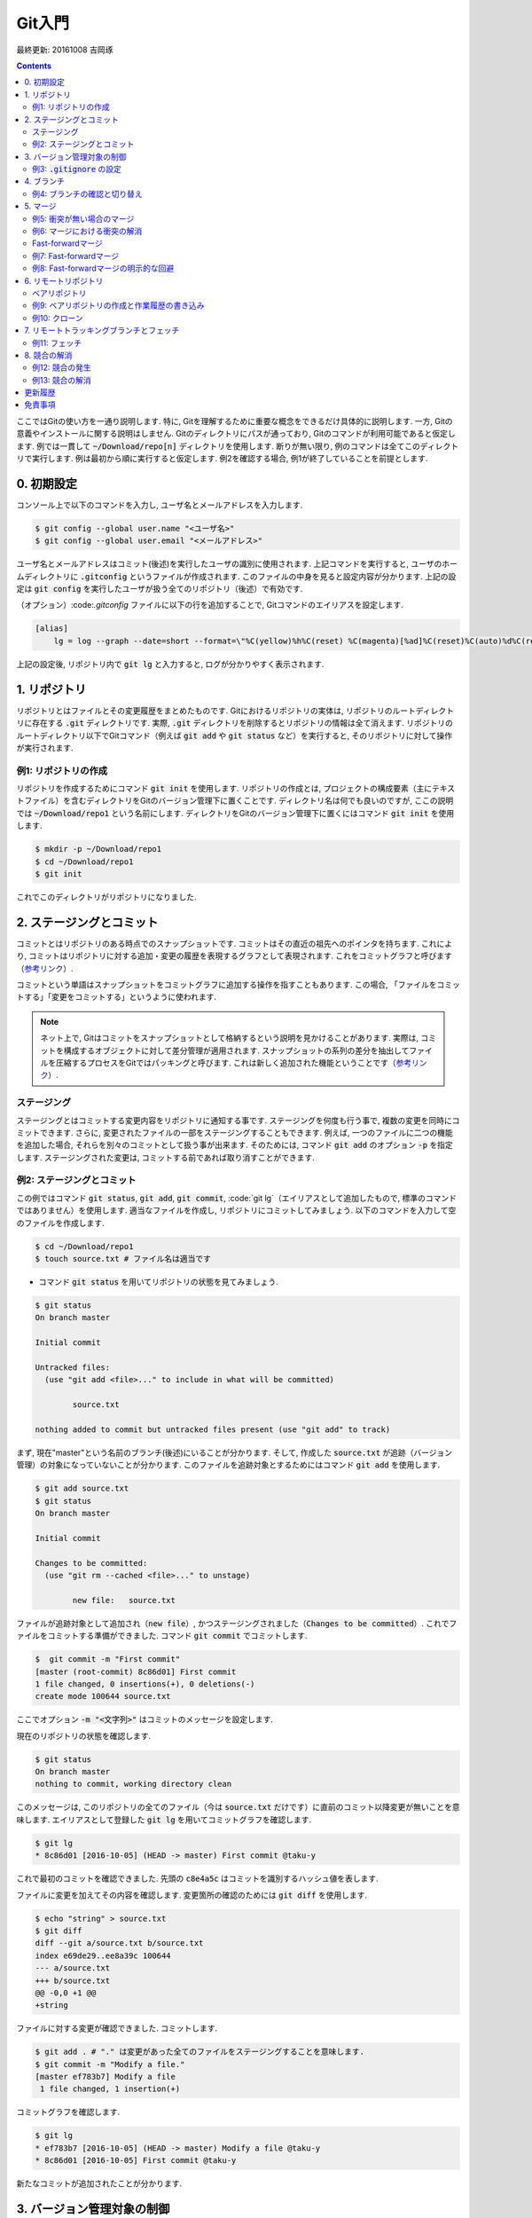 Git入門
===============================================================================
最終更新: 20161008 吉岡琢

.. contents::
    :depth: 3

ここではGitの使い方を一通り説明します. 特に, Gitを理解するために重要な概念をできるだけ具体的に説明します. 一方, Gitの意義やインストールに関する説明はしません. Gitのディレクトリにパスが通っており, Gitのコマンドが利用可能であると仮定します. 例では一貫して :code:`~/Download/repo[n]` ディレクトリを使用します. 断りが無い限り, 例のコマンドは全てこのディレクトリで実行します. 例は最初から順に実行すると仮定します. 例2を確認する場合, 例1が終了していることを前提とします. 

0. 初期設定
-------------------------------------------------------------------------------
コンソール上で以下のコマンドを入力し, ユーザ名とメールアドレスを入力します. 

.. code:: console

    $ git config --global user.name "<ユーザ名>"
    $ git config --global user.email "<メールアドレス>"

ユーザ名とメールアドレスはコミット(後述)を実行したユーザの識別に使用されます. 上記コマンドを実行すると, ユーザのホームディレクトリに :code:`.gitconfig` というファイルが作成されます. このファイルの中身を見ると設定内容が分かります. 上記の設定は :code:`git config` を実行したユーザが扱う全てのリポジトリ（後述）で有効です. 

（オプション）:code:`.gitconfig` ファイルに以下の行を追加することで, Gitコマンドのエイリアスを設定します. 

.. code:: console

    [alias]
        lg = log --graph --date=short --format=\"%C(yellow)%h%C(reset) %C(magenta)[%ad]%C(reset)%C(auto)%d%C(reset) %s %C(cyan)@%an%C(reset)\"

上記の設定後, リポジトリ内で :code:`git lg` と入力すると, ログが分かりやすく表示されます. 

1. リポジトリ
-------------------------------------------------------------------------------
リポジトリとはファイルとその変更履歴をまとめたものです. Gitにおけるリポジトリの実体は, リポジトリのルートディレクトリに存在する :code:`.git` ディレクトリです. 実際, :code:`.git` ディレクトリを削除するとリポジトリの情報は全て消えます. リポジトリのルートディレクトリ以下でGitコマンド（例えば :code:`git add` や :code:`git status` など）を実行すると, そのリポジトリに対して操作が実行されます. 

例1: リポジトリの作成
~~~~~~~~~~~~~~~~~~~~~~~~~~~~~~~~~~~~~~~~~~~~~~~~~~~~~~~~~~~~~~~~~~~~~~~~~~~~~~~
リポジトリを作成するためにコマンド :code:`git init` を使用します. リポジトリの作成とは, プロジェクトの構成要素（主にテキストファイル）を含むディレクトリをGitのバージョン管理下に置くことです. ディレクトリ名は何でも良いのですが, ここの説明では :code:`~/Download/repo1` という名前にします. ディレクトリをGitのバージョン管理下に置くにはコマンド :code:`git init` を使用します. 

.. code:: console

    $ mkdir -p ~/Download/repo1
    $ cd ~/Download/repo1
    $ git init

これでこのディレクトリがリポジトリになりました. 

2. ステージングとコミット
-------------------------------------------------------------------------------
コミットとはリポジトリのある時点でのスナップショットです. コミットはその直近の祖先へのポインタを持ちます. これにより, コミットはリポジトリに対する追加・変更の履歴を表現するグラフとして表現されます. これをコミットグラフと呼びます（`参考リンク <https://git-scm.com/book/ja/v2/Git-%E3%81%AE%E3%83%96%E3%83%A9%E3%83%B3%E3%83%81%E6%A9%9F%E8%83%BD-%E3%83%96%E3%83%A9%E3%83%B3%E3%83%81%E3%81%A8%E3%81%AF>`_）. 

コミットという単語はスナップショットをコミットグラフに追加する操作を指すこともあります. この場合, 「ファイルをコミットする」「変更をコミットする」というように使われます. 

.. note:: ネット上で, Gitはコミットをスナップショットとして格納するという説明を見かけることがあります. 実際は, コミットを構成するオブジェクトに対して差分管理が適用されます. スナップショットの系列の差分を抽出してファイルを圧縮するプロセスをGitではパッキングと呼びます. これは新しく追加された機能ということです（`参考リンク <https://git-scm.com/book/ja/v1/Git%E3%81%AE%E5%86%85%E5%81%B4-%E3%83%91%E3%83%83%E3%82%AF%E3%83%95%E3%82%A1%E3%82%A4%E3%83%AB>`_）. 

ステージング
~~~~~~~~~~~~~~~~~~~~~~~~~~~~~~~~~~~~~~~~~~~~~~~~~~~~~~~~~~~~~~~~~~~~~~~~~~~~~~~
ステージングとはコミットする変更内容をリポジトリに通知する事です. ステージングを何度も行う事で, 複数の変更を同時にコミットできます. さらに, 変更されたファイルの一部をステージングすることもできます. 例えば, 一つのファイルに二つの機能を追加した場合, それらを別々のコミットとして扱う事が出来ます. そのためには, コマンド :code:`git add` のオプション :code:`-p` を指定します. ステージングされた変更は, コミットする前であれば取り消すことができます. 

例2: ステージングとコミット
~~~~~~~~~~~~~~~~~~~~~~~~~~~~~~~~~~~~~~~~~~~~~~~~~~~~~~~~~~~~~~~~~~~~~~~~~~~~~~~
この例ではコマンド :code:`git status`, :code:`git add`, :code:`git commit`, :code:`git lg`（エイリアスとして追加したもので, 標準のコマンドではありません）を使用します. 適当なファイルを作成し, リポジトリにコミットしてみましょう. 以下のコマンドを入力して空のファイルを作成します. 

.. code:: console

    $ cd ~/Download/repo1
    $ touch source.txt # ファイル名は適当です

- コマンド :code:`git status` を用いてリポジトリの状態を見てみましょう. 

.. code:: console

    $ git status
    On branch master

    Initial commit

    Untracked files:
      (use "git add <file>..." to include in what will be committed)

            source.txt

    nothing added to commit but untracked files present (use "git add" to track)

まず, 現在"master"という名前のブランチ(後述)にいることが分かります. そして, 作成した :code:`source.txt` が追跡（バージョン管理）の対象になっていないことが分かります. このファイルを追跡対象とするためにはコマンド :code:`git add` を使用します. 

.. code:: console

    $ git add source.txt
    $ git status
    On branch master

    Initial commit

    Changes to be committed:
      (use "git rm --cached <file>..." to unstage)

            new file:   source.txt

ファイルが追跡対象として追加され（:code:`new file`）, かつステージングされました（:code:`Changes to be committed`）. これでファイルをコミットする準備ができました. コマンド :code:`git commit` でコミットします. 

.. code:: console

    $  git commit -m "First commit"
    [master (root-commit) 8c86d01] First commit
    1 file changed, 0 insertions(+), 0 deletions(-)
    create mode 100644 source.txt

ここでオプション :code:`-m "<文字列>"` はコミットのメッセージを設定します. 

現在のリポジトリの状態を確認します. 

.. code:: console

    $ git status
    On branch master
    nothing to commit, working directory clean

このメッセージは, このリポジトリの全てのファイル（今は :code:`source.txt` だけです）に直前のコミット以降変更が無いことを意味します. エイリアスとして登録した :code:`git lg` を用いてコミットグラフを確認します. 

.. code:: console

    $ git lg
    * 8c86d01 [2016-10-05] (HEAD -> master) First commit @taku-y

これで最初のコミットを確認できました. 先頭の :code:`c8e4a5c` はコミットを識別するハッシュ値を表します. 

ファイルに変更を加えてその内容を確認します. 変更箇所の確認のためには :code:`git diff` を使用します. 

.. code:: console

    $ echo "string" > source.txt
    $ git diff
    diff --git a/source.txt b/source.txt
    index e69de29..ee8a39c 100644
    --- a/source.txt
    +++ b/source.txt
    @@ -0,0 +1 @@
    +string

ファイルに対する変更が確認できました. コミットします. 

.. code:: console

    $ git add . # "." は変更があった全てのファイルをステージングすることを意味します. 
    $ git commit -m "Modify a file."
    [master ef783b7] Modify a file
     1 file changed, 1 insertion(+)

コミットグラフを確認します. 

.. code:: console

    $ git lg
    * ef783b7 [2016-10-05] (HEAD -> master) Modify a file @taku-y
    * 8c86d01 [2016-10-05] First commit @taku-y

新たなコミットが追加されたことが分かります. 

3. バージョン管理対象の制御
-------------------------------------------------------------------------------
:code:`.gitignore` ファイルはGitバージョン管理の対象としないファイル（例えばコンパイラが出力する中間ファイル）を指定するものです. VC++やPythonなど各種プロジェクトに適した :code:`.gitignore` ファイルのテンプレートがネット上にあります. 必要に応じて検索しましょう. 

例3: :code:`.gitignore` の設定
~~~~~~~~~~~~~~~~~~~~~~~~~~~~~~~~~~~~~~~~~~~~~~~~~~~~~~~~~~~~~~~~~~~~~~~~~~~~~~~
中間ファイルとして :code:`tmp` というファイルが生成されたとします. 

.. code:: console

    $ touch tmp

コマンド :code:`git status` でリポジトリの状態を確認します. 

.. code:: console

    $ git status
    On branch master
    Untracked files:
      (use "git add <file>..." to include in what will be committed)

            tmp

    nothing added to commit but untracked files present (use "git add" to track)

中間ファイルは追跡対象としたくないので, :code:`.gitignore` ファイルを作成し, 中間ファイル名を追加します. 

.. code:: console

    $ echo tmp > .gitignore

リポジトリの状態を確認します. 

.. code:: console

    $ git status
    On branch master
    Untracked files:
      (use "git add <file>..." to include in what will be committed)

            .gitignore

    nothing added to commit but untracked files present (use "git add" to track)

先ほどの状態と比べると, :code:`tmp` ファイルが無視されていることが分かります. ただし, 新たに作成した :code:`.gitignore` ファイルが検出されます. :code:`.gitignore` ファイル内ではワイルドカードを使用できます. ネット上の例を参照してください. 

:code:`.gitignore` ファイルをコミットします. 

.. code:: console

    $ git add .
    $ git commit -m "Add .gitignore."
    [master 350b614] Add .gitignore
     1 file changed, 1 insertion(+)
     create mode 100644 .gitignore

4. ブランチ
-------------------------------------------------------------------------------
ブランチとはリポジトリに含まれる異なるバージョンのスナップショットです. ブランチの実体はコミットへのポインタです. リポジトリは必ず「現在のブランチ」を状態として持ちます. これまでの例では「現在のブランチ」は :code:`master` という名前でした. これはリポジトリを作成する時のデフォルトのブランチ名です. リポジトリを切り替えると, ブランチが移動し, ディレクトリの内容はブランチが指すコミットに含まれるものに置き換えられます. もちろん, 元のブランチに戻ればディレクトリの内容もまた元に戻ります. Gitではブランチの切り替えをチェックアウトと呼びます. 

例4: ブランチの確認と切り替え
~~~~~~~~~~~~~~~~~~~~~~~~~~~~~~~~~~~~~~~~~~~~~~~~~~~~~~~~~~~~~~~~~~~~~~~~~~~~~~~
例3まで完了し, 現在のリポジトリの状態が次のようになっているとします. 

.. code:: console

    $ cd ~/Download/repo1
    $ git status
    On branch master
    nothing to commit, working directory clean
    $ git lg
    * 350b614 [2016-10-05] (HEAD -> master) Add .gitignore @taku-y
    * ef783b7 [2016-10-05] Modify a file @taku-y
    * 8c86d01 [2016-10-05] First commit @taku-y

コマンド :code:`git branch` を使用してリポジトリが持つブランチを表示します. 

.. code:: console

    $ git branch
    * master

:code:`master` ブランチしか存在しないことが確認できます. 先頭のアスタリスクは現在のブランチが :code:`master` であることを表します. 

次に :code:`develop` という名前のブランチを新規に作成し, 同時にそのブランチをチェックアウトします. コマンド :code:`git checkout` を使用します. 

.. code:: console

    $ git checkout -b develop
    Switched to a new branch 'develop'

オプション :code:`-b` は存在しないブランチを新たに作成してからチェックアウトすることを指示します. 

もう一度ブランチを確認します. 

.. code:: console

    $ git branch
    * develop
      master

新たに :code:`develop` ブランチが作成されると同時に, ブランチが移動したことが分かります. 

コミットグラフを確認します. 

.. code:: console

    $ git lg
    * 350b614 [2016-10-05] (HEAD -> develop, master) Add .gitignore @taku-y
    * ef783b7 [2016-10-05] Modify a file @taku-y
    * 8c86d01 [2016-10-05] First commit @taku-y

最新のコミットを見ると, :code:`develop` ブランチ作成前には :code:`HEAD -> master` となっていた部分が :code:`HEAD -> develop, master` となっているのが分かります. この :code:`HEAD` は現在のブランチを表すコミットへのポインタです. 

この状態で適当な修正をリポジトリに加え, コミットします. 

.. code:: console

    $ echo string2 >> source.txt
    $ git add .
    $ git commit -m "Modify a file"
    [develop 88afd83] Modify a file
     1 file changed, 1 insertion(+)

- コミットグラフを確認します. 

.. code:: console

    $ git lg
    * 32fc7a4 [2016-10-06] (HEAD -> develop) Modify a file @taku-y
    * 350b614 [2016-10-05] (master) Add .gitignore @taku-y
    * ef783b7 [2016-10-05] Modify a file @taku-y
    * 8c86d01 [2016-10-05] First commit @taku-y

先ほどの修正に対応するコミットが追加され, :code:`develop` ブランチがそのコミットを指していることが分かります. 一方, :code:`master` ブランチが指すコミットは元のままです. :code:`master` ブランチに移動し, :code:`source.txt` ファイルの中身を確認します. 

.. code:: console

    $ git checkout master
    Switched to branch 'master'
    $ cat source.txt
    string

:code:`develop` ブランチでの修正が反映されていないことが確認できました. 

最後に, ブランチの分岐の例を示すため, :code:`master` ブランチに修正を加えます. 

.. code:: console

    $ touch source2.txt
    $ git add .
    $ git commit -m "Add a new file."
    [master 6f1d258] Add a new file
     1 file changed, 0 insertions(+), 0 deletions(-)
     create mode 100644 source2.txt
    $ git lg
    * 6f1d258 [2016-10-06] (HEAD -> master) Add a new file @taku-y
    * 350b614 [2016-10-05] Add .gitignore @taku-y
    * ef783b7 [2016-10-05] Modify a file @taku-y
    * 8c86d01 [2016-10-05] First commit @taku-y

コミットグラフには :code:`master` ブランチしか表示されていませんが, これで正常です. :code:`develop` ブランチは3番目のコミット以降分岐しているためです. 二つのブランチがマージ(後述)されると, :code:`develop` ブランチの履歴が :code:`master` ブランチから参照可能となります. :code:`master` ブランチに追加した :code:`source2.txt` は当然 :code:`develop` ブランチには含まれません. 

5. マージ
-------------------------------------------------------------------------------
マージはあるブランチの修正を別のブランチに取り込むことです. 具体的には, 二つのブランチの先頭のコミットがマージされた新たなコミットが作成されます. マージで問題となるのは変更が衝突する場合ですが, まずは衝突がない場合の例を見てみます. 

例5: 衝突が無い場合のマージ
~~~~~~~~~~~~~~~~~~~~~~~~~~~~~~~~~~~~~~~~~~~~~~~~~~~~~~~~~~~~~~~~~~~~~~~~~~~~~~~
- :code:`develop` ブランチの内容を :code:`master` ブランチに取り込みます. そのために, まず :code:`master` ブランチに移動します. 

.. code:: console

    $ cd ~/Download/repo1
    $ git checkout master
    Switched to branch 'master'

.. note:: :code:`develop` ブランチに他のブランチの変更を取り込む場合は :code:`develop` ブランチに移動します. 

コマンド :code:`git merge` を用いて :code:`develop` ブランチとマージします. 

.. code:: console

    $ git merge develop

するとコミットメッセージの入力を促されます. 

.. code:: console

    Merge branch 'develop'

    # Please enter a commit message to explain why this merge is necessary,
    # especially if it merges an updated upstream into a topic branch.
    #
    # Lines starting with '#' will be ignored, and an empty message aborts
    # the commit.

エディタのコマンドでメッセージをこのまま保存します. 次のようなメッセージが表示され, マージが完了します. 

.. code:: console

    Merge made by the 'recursive' strategy.
     source.txt | 1 +
     1 file changed, 1 insertion(+)

コミットグラフを確認します. 

.. code:: console

    $ git lg
    *   ff5e941 [2016-10-06] (HEAD -> master) Merge branch 'develop' @taku-y
    |\
    | * 32fc7a4 [2016-10-06] (develop) Modify a file @taku-y
    * | 6f1d258 [2016-10-06] Add a new file @taku-y
    |/
    * 350b614 [2016-10-05] Add .gitignore @taku-y
    * ef783b7 [2016-10-05] Modify a file @taku-y
    * 8c86d01 [2016-10-05] First commit @taku-y

二つのブランチが分岐し, 最後のコミットで両者がマージされていることが分かります. 今回のマージでは, 分岐した後で変更の衝突がなかったため問題は起こりませんでした. 

例6: マージにおける衝突の解消
~~~~~~~~~~~~~~~~~~~~~~~~~~~~~~~~~~~~~~~~~~~~~~~~~~~~~~~~~~~~~~~~~~~~~~~~~~~~~~~
ここではマージの際に衝突が起こる場合を見てみます. :code:`master` ブランチに移動し, 新たに :code:`develop2` ブランチを作成します. そして, :code:`source.txt` に変更を追加します. 

.. code:: console

    $ cd ~/Download/repo1
    $ git checkout master
    Already on 'master'
    $ git checkout -b develop2
    Switched to a new branch 'develop2'
    $ echo string3 >> source.txt
    $ git add .
    $ git commit -m "Add string3."
    [develop2 88287ed] Add string3.
     1 file changed, 1 insertion(+)
    $ git lg
    * 20ee04d [2016-10-06] (HEAD -> develop2) Add string3 @taku-y
    *   ff5e941 [2016-10-06] (master) Merge branch 'develop' @taku-y
    |\
    | * 32fc7a4 [2016-10-06] (develop) Modify a file @taku-y
    * | 6f1d258 [2016-10-06] Add a new file @taku-y
    |/
    * 350b614 [2016-10-05] Add .gitignore @taku-y
    * ef783b7 [2016-10-05] Modify a file @taku-y
    * 8c86d01 [2016-10-05] First commit @taku-y

次に :code:`master` ブランチに戻り同じファイルに別の変更を追加します. 

.. code:: console

    $ git checkout master
    Switched to branch 'master'
    $ cat source.txt
    string
    string2
    $ echo string4 >> source.txt
    $ git add .
    $ git commit -m "Add string4."
    [master 515ba7a] Add string4.
     1 file changed, 1 insertion(+)
    * a210d0e [2016-10-06] (HEAD -> master) Add string4 @taku-y
    *   ff5e941 [2016-10-06] Merge branch 'develop' @taku-y
    |\
    | * 32fc7a4 [2016-10-06] (develop) Modify a file @taku-y
    * | 6f1d258 [2016-10-06] Add a new file @taku-y
    |/
    * 350b614 [2016-10-05] Add .gitignore @taku-y
    * ef783b7 [2016-10-05] Modify a file @taku-y
    * 8c86d01 [2016-10-05] First commit @taku-y

この状態で :code:`develop2` ブランチを :code:`master` ブランチにマージします. 

.. code:: console

    $ git merge develop2
    Auto-merging source.txt
    CONFLICT (content): Merge conflict in source.txt
    Automatic merge failed; fix conflicts and then commit the result.

すると, このように衝突を解消してからコミットを行うよう指示されます. 衝突が起こっている :code:`source.txt` の中身を確認します.

.. code:: console

    $ cat source.txt
    string
    string2
    <<<<<<< HEAD
    string4
    =======
    string3
    >>>>>>> develop2

:code:`master` ブランチと :code:`develop2` ブランチへの変更内容が衝突している様子が分かります. :code:`master` ブランチは現在のブランチなので :code:`HEAD` と示されています. 今回は二つの変更内容を次のように統合することとします. 

.. code:: console

    $ # ファイルを編集します. 編集した結果を確認します. 
    $ cat source.txt
    string
    string2
    string34

:code:`master` ブランチの状態を確認します. 

.. code:: console

    $ git status
    On branch master
    You have unmerged paths.
      (fix conflicts and run "git commit")

    Unmerged paths:
      (use "git add <file>..." to mark resolution)

        both modified:   source.txt

    no changes added to commit (use "git add" and/or "git commit -a")

先ほどの修正内容をコミットします. 

.. code:: console

    $ git add .
    $ git commit -m "Resolve conflict"
    [master 5e9b133] Resolve conflict
    $ git lg -3 # 直近の3コミットのみ表示します. 
    *   5a871fb [2016-10-06] (HEAD -> master) Resolve conflict @taku-y
    |\
    | * 20ee04d [2016-10-06] (develop2) Add string3 @taku-y
    * | a210d0e [2016-10-06] Add string4 @taku-y
    |/

これで衝突を解消してマージすることができました. 

Fast-forwardマージ
~~~~~~~~~~~~~~~~~~~~~~~~~~~~~~~~~~~~~~~~~~~~~~~~~~~~~~~~~~~~~~~~~~~~~~~~~~~~~~~
あるブランチAから分岐したブランチBにコミットを追加し, かつブランチAに何もコミットを追加しない場合を考えます. このときにブランチAにブランチBをマージするためには, ブランチAにブランチBのコミットを追加すれば十分です. したがって, ブランチAが指すコミットへのポインタをブランチBが指すコミットに移動すればよいことになります. このようなマージをfast-forwardマージと呼びます（`参考リンク <https://git-scm.com/book/ja/v1/Git-のブランチ機能-ブランチとマージの基本>`_, 図13, 14. :code:`master` ブランチに :code:`hotfix` ブランチをマージするときにfast-forwardマージが適用されます）. 

例7: Fast-forwardマージ
~~~~~~~~~~~~~~~~~~~~~~~~~~~~~~~~~~~~~~~~~~~~~~~~~~~~~~~~~~~~~~~~~~~~~~~~~~~~~~~
Fast-forwardマージを試してみます. そのために, :code:`master` ブランチから分岐する :code:`develop3` ブランチを作成し, ファイルに修正を追加します. 

.. code:: console

    $ cd ~/Download/repo1
    $ git checkout master
    Already on 'master'
    $ git checkout -b develop3
    Switched to a new branch 'develop3'
    $ echo string5 >> source.txt
    $ git add .
    $ git commit -m "Add string5"
    [develop3 1c45527] Add string5
     1 file changed, 1 insertion(+)

コミットグラフを確認します. 

.. code:: console

    $ git lg -4
    * 1c45527 [2016-10-06] (HEAD -> develop3) Add string5 @taku-y
    *   5a871fb [2016-10-06] (master) Resolve conflict @taku-y
    |\
    | * 20ee04d [2016-10-06] (develop2) Add string3 @taku-y
    * | a210d0e [2016-10-06] Add string4 @taku-y
    |/

この状態で :code:`master` ブランチに :code:`develop3` ブランチをマージします. 

.. code:: console

    $ git checkout master
    Switched to branch 'master'
    $ git merge develop3
    Updating 5a871fb..1c45527
    Fast-forward
     source.txt | 1 +
     1 file changed, 1 insertion(+)

Fast-forwardマージが適用されたことが分かります. コミットグラフを確認します. 

.. code:: console

    $ git lg -4
    * 1c45527 [2016-10-06] (HEAD -> master, develop3) Add string5 @taku-y
    *   5a871fb [2016-10-06] Resolve conflict @taku-y
    |\
    | * 20ee04d [2016-10-06] (develop2) Add string3 @taku-y
    * | a210d0e [2016-10-06] Add string4 @taku-y
    |/

:code:`master` ブランチのポインタが1つ先に進んだだけであることが分かります. 

例8: Fast-forwardマージの明示的な回避
~~~~~~~~~~~~~~~~~~~~~~~~~~~~~~~~~~~~~~~~~~~~~~~~~~~~~~~~~~~~~~~~~~~~~~~~~~~~~~~
例7のような状況でブランチが分岐したことを履歴に残したい場合があるとします. その場合, :code:`git merge` のオプション :code:`--no-ff` を指定します. 先ほどと同様に, :code:`master` ブランチから新たなブランチを分岐し, 適当な修正を追加します. 

.. code:: console

    $ cd ~/Download/repo1
    $ git checkout master
    Already on 'master'
    $ git checkout -b develop4
    Switched to a new branch 'develop4'
    $ echo string6 >> source.txt
    $ git add .
    $ git commit -m "Add string6"
    [develop4 3a56f79] Add string6
     1 file changed, 1 insertion(+)

:code:`--no-ff` オプションを指定してマージします. 

.. code:: console

    $ git checkout master
    Switched to branch 'master'
    $ git merge --no-ff develop4
    Merge made by the 'recursive' strategy.
     source.txt | 1 +
     1 file changed, 1 insertion(+)

コミットグラフを確認します. 

.. code:: console

    $ git lg -4
    *   9b566b7 [2016-10-06] (HEAD -> master) Merge branch 'develop4' @taku-y
    |\
    | * 3a56f79 [2016-10-06] (develop4) Add string6 @taku-y
    |/
    * 1c45527 [2016-10-06] (develop3) Add string5 @taku-y
    *   5a871fb [2016-10-06] Resolve conflict @taku-y
    |\

分岐したブランチのマージが履歴に残っていることが分かります. 

6. リモートリポジトリ
-------------------------------------------------------------------------------
リモートリポジトリとは手元のリポジトリと別の場所に存在するリポジトリのことです. それが同一マシン上（の別ディレクトリ）
に存在したとしてもリモートリポジトリとみなします. 区別のため, 今後は手元のリポジトリをローカルリポジトリと呼ぶこととします. 

通常の運用では, リモートリポジトリはローカルリポジトリと共通のコミットを持ちます. 典型的には,  リモートリポジトリの内容をコピーしてローカルリポジトリを作成し, 独自に修正を適用するような場合です. 

ローカルリポジトリをリモートリポジトリと同期させるためには, ローカルリポジトリにリモートリポジトリを登録する必要があります. 一度登録すれば, 登録を解除するまでリモートリポジトリの情報が現在のリポジトリに記憶されます. リモートリポジトリの情報はローカルリポジトリのリモートトラッキングブランチとして参照できます. リモートトラッキングブランチについては後述します. 先へ進む前に, ここでベアリポジトリについて触れます. 

ベアリポジトリ
~~~~~~~~~~~~~~~~~~~~~~~~~~~~~~~~~~~~~~~~~~~~~~~~~~~~~~~~~~~~~~~~~~~~~~~~~~~~~~~
これまでの例で使用したリポジトリは作業用ファイルとコミットグラフ（:code:`.git` ディレクトリの中身）の情報を持っていました. 例えば, ブランチをチェックアウトすると対応するコミットに含まれる履歴が作業用のファイルに反映されました. これに対して, 作業用ファイルを持たず :code:`.git` コミットグラフの情報だけから構成されるリポジトリはベアリポジトリと呼ばれます. これはGitサーバの構成に用いられます. 

例9: ベアリポジトリの作成と作業履歴の書き込み
~~~~~~~~~~~~~~~~~~~~~~~~~~~~~~~~~~~~~~~~~~~~~~~~~~~~~~~~~~~~~~~~~~~~~~~~~~~~~~~
ここでは, ベアリポジトリを作成し, これまでの例での作業履歴を書き込んでみます. このベアリポジトリをリモートリポジトリとみなします. まず, ベアリポジトリを :code:`~Download/outside` に作成します. そのためにはコマンド :code:`git init` にオプション :code:`--bare` を指定して実行します. ローカルリポジトリと区別するため, リポジトリのディレクトリ名を :code:`repo` とします. 

.. code:: console

    $ mkdir -p ~/Download/outside/repo
    $ cd ~/Download/outside/repo
    $ git init --bare
    Initialized empty Git repository in /Users/taku-y/Downloads/tmp/outside/repo/

ローカルリポジトリの作業履歴をこのベアリポジトリに追加するため, ローカルリポジトリのディレクトリに移動します. 

.. code:: console

    $ cd ~/Download/repo1

ローカルリポジトリに登録されているリモートリポジトリを確認するため, コマンド :code:`git remote` を使用します. 

.. code:: console

    $ git remote -v

コマンドを実行しても何も表示されません. ローカルリポジトリにリモートリポジトリが登録されていないためです. 上の手順で作成したベアリポジトリをリモートリポジトリとして登録するため, コマンド :code:`git remote add` を実行します. 

.. code:: console

    $ git remote add origin ../outside/repo

これで :code:`~/Download/outside/repo` に存在するベアリポジトリがリモートリポジトリとして登録されました. :code:`origin` というのは現在のローカルリポジトリにおける登録したリモートリポジトリの名前です. リモートリポジトリの名前は任意に設定できます. ここではベアリポジトリをリモートリポジトリとして登録しましたが, ベアリポジトリでない通常のリポジトリも同様にリモートリポジトリとして登録できます. 

ベアリポジトリがリモートリポジトリとして登録されているかどうか確認します. 

.. code:: console

    $ git remote -v
    origin  ../outside/repo (fetch)
    origin  ../outside/repo (push)

上記のメッセージで, :code:`fetch` はリモートリポジトリから情報を取得する操作, :code:`push` はローカルリポジトリの修正内容をリモートリポジトリに適用する操作を表します. :code:`fetch` については後述します. 

コマンド :code:`git push` を使用して, リモートリポジトリ（ :code:`~/Download/outside/repo` ）にローカルリポジトリ（ :code:`~/Download/repo1` ）の作業履歴を書き込みます. 

.. code:: console

    $ git push origin master
    Counting objects: 32, done.
    Delta compression using up to 8 threads.
    Compressing objects: 100% (21/21), done.
    Writing objects: 100% (32/32), 2.81 KiB | 0 bytes/s, done.
    Total 32 (delta 5), reused 0 (delta 0)
    To ../outside/repo
     * [new branch]      master -> master

1行目のコマンドはリモートリポジトリ :code:`origin` に対してローカルリポジトリの :code:`master` ブランチの履歴を送信することを意味します. 

他のブランチの履歴を送信する例は以下の通りです. 

.. code:: console

    git push origin develop4
    Total 0 (delta 0), reused 0 (delta 0)
    To ../outside/repo
     * [new branch]      develop4 -> develop4

例10: クローン
~~~~~~~~~~~~~~~~~~~~~~~~~~~~~~~~~~~~~~~~~~~~~~~~~~~~~~~~~~~~~~~~~~~~~~~~~~~~~~~
この例では, 例9のベアリポジトリをローカルリポジトリとして手元にコピーし, ローカルリポジトリで適用した修正をベアリポジトリに適用します. このベアリポジトリはローカルリポジトリのリモートリポジトリとなります. 

この例のために仮想的な別のユーザを考え, そのユーザのためのディレクトリ（これまでと同じユーザアカウントで作業します）を作成し, 移動します. 

.. code:: console

    $ mkdir -p ~/Download/user2
    $ cd ~/Download/user2

リモートリポジトリの情報を手元にコピーします. Gitではリポジトリをクローンすると言います. コマンド :code:`git clone` を使用します. 

.. code:: console

    $ git clone ~/Download/outside/repo
    Cloning into 'repo'...
    done.

これでリモートリポジトリのクローンが完了しました. ローカルリポジトリの中身を確認します. 例8の最後と同じ状態になっていることが分かります. 

.. code:: console

    $ ls
    repo
    $ cd repo
    $ git status
    On branch master
    Your branch is up-to-date with 'origin/master'.
    nothing to commit, working directory clean
    $ git lg -4
    *   9b566b7 [2016-10-06] (HEAD -> master, origin/master, origin/HEAD) Merge branch 'develop4' @taku-y
    |\
    | * 3a56f79 [2016-10-06] (origin/develop4) Add string6 @taku-y
    |/
    * 1c45527 [2016-10-06] Add string5 @taku-y
    *   5a871fb [2016-10-06] Resolve conflict @taku-y
    |\

.. note:: 例10のローカルリポジトリは例9までのローカルリポジトリと異なることに注意します. 

このローカルリポジトリのリモートリポジトリを確認します. 

.. code:: console

    $ git remote -v
    origin  /Users/taku-y/Downloads/outside/repo (fetch)
    origin  /Users/taku-y/Downloads/outside/repo (push)

このローカルリポジトリではリモートリポジトリを登録していません. しかし, リポジトリをクローンすると, そのリポジトリが自動的に :code:`origin` という名前でリモートリポジトリとして登録されます.

では, これまでと同様にファイルに変更を加えてコミットします. 

.. code:: console

    $ echo string7 >> source2.txt
    $ git add .
    $ git commit -m "Add string7"
    [master 0b6b375] Add string7
     1 file changed, 1 insertion(+)

コミットグラフを確認します. 

.. code:: console

    $ git lg -4
    * 0b6b375 [2016-10-07] (HEAD -> master) Add string7 @taku-y
    *   9b566b7 [2016-10-06] (origin/master, origin/HEAD) Merge branch 'develop4' @taku-y
    |\
    | * 3a56f79 [2016-10-06] (origin/develop4) Add string6 @taku-y
    |/
    * 1c45527 [2016-10-06] Add string5 @taku-y

ローカルリポジトリの :code:`master` ブランチが最新のコミットを指していることが分かります. また, 新たに追加されたコミットがリモートリポジトリの :code:`master` ブランチが指すものより新しいことも分かります. このことは :code:`git status` によって確認することもできます. 

.. code:: console

    $ git status
    On branch master
    Your branch is ahead of 'origin/master' by 1 commit.
      (use "git push" to publish your local commits)
    nothing to commit, working directory clean 

例9と同様にコマンド :code:`git push` を使用してローカルリポジトリの変更をリモートリポジトリに反映させます.

.. code:: console

    $ git push origin master
    Counting objects: 3, done.
    Delta compression using up to 8 threads.
    Compressing objects: 100% (2/2), done.
    Writing objects: 100% (3/3), 263 bytes | 0 bytes/s, done.
    Total 3 (delta 1), reused 0 (delta 0)
    To /Users/taku-y/Downloads/outside/repo/
       9b566b7..0b6b375  master -> master

これで修正内容が送信されました. リモートリポジトリのディレクトリ :code:`~Downloads/outside/repo` に移動し, コミットログを確認します. 

.. code:: console

    $ cd ~/Downloads/outside/repo/
    $ git lg -4
    * 0b6b375 [2016-10-07] (HEAD -> master) Add string7 @taku-y
    *   9b566b7 [2016-10-06] Merge branch 'develop4' @taku-y
    |\
    | * 3a56f79 [2016-10-06] (develop4) Add string6 @taku-y
    |/
    * 1c45527 [2016-10-06] Add string5 @taku-y

:code:`"Add string7"` の変更が反映されていることを確認できました. 

7. リモートトラッキングブランチとフェッチ
-------------------------------------------------------------------------------
複数人で作業を行うと, 自分が作業中に別の人によってリモートリポジトリの状態が変わり, 競合が起こる場合があります. 具体的には, リモートリポジトリの状態とはリモートリポジトリのブランチの状態です. リポジトリの同期とは, ローカルリポジトリとリモートリポジトリのブランチの同期を意味します. 

ローカルリポジトリはリモートブランチのコピーを持ちます. このコピーはリモートトラッキングブランチと呼ばれます. リモートトラッキングブランチは元のリモートリポジトリのブランチと常に同期しているとは限りません. リモートリポジトリのブランチの最新状態を対応するリモートトラッキングブランチに反映する操作がフェッチです. そして, フェッチして最新状態に更新されたリモートトラッキングブランチを対応するローカルリポジトリのブランチにマージすることでローカルリポジトリとリモートリポジトリのブランチが同期されます. 

リモートトラッキングブランチはリモートリポジトリの名前とブランチの名前で表されます. 例えば, :code:`origin/master` はリモートリポジトリ :code:`origin` の :code:`master` ブランチのリモートトラッキングブランチです. 

.. note:: 上の説明からわかるように, リモートリポジトリとの同期はブランチ単位で行われます. 

例11: フェッチ
~~~~~~~~~~~~~~~~~~~~~~~~~~~~~~~~~~~~~~~~~~~~~~~~~~~~~~~~~~~~~~~~~~~~~~~~~~~~~~~
例10を終了した時点で次の三つのリポジトリが存在します. 便宜的にリポジトリA, B, Cと呼ぶこととします. 

- リポジトリA: :code:`~/Downloads/repo1`
- リポジトリB: :code:`~/Downloads/user2/repo`
- リポジトリC: :code:`~/Downloads/outside/repo`

リポジトリCはAとBのリモートリポジトリでした. これら三つのリポジトリの :code:`master` ブランチの状態を確認します. 

- リポジトリA: 

.. code:: console

    $ cd ~/Downloads/repo1; git lg -4
    *   9b566b7 [2016-10-06] (HEAD -> master, origin/master) Merge branch 'develop4' @taku-y
    |\
    | * 3a56f79 [2016-10-06] (origin/develop4, develop4) Add string6 @taku-y
    |/
    * 1c45527 [2016-10-06] (develop3) Add string5 @taku-y
    *   5a871fb [2016-10-06] Resolve conflict @taku-y
    |\

- リポジトリB: 

.. code:: console

    $ cd ~/Downloads/user2/repo; git lg -5
    * 0b6b375 [2016-10-07] (HEAD -> master, origin/master, origin/HEAD) Add string7 @taku-y
    *   9b566b7 [2016-10-06] Merge branch 'develop4' @taku-y
    |\
    | * 3a56f79 [2016-10-06] (origin/develop4) Add string6 @taku-y
    |/
    * 1c45527 [2016-10-06] Add string5 @taku-y
    *   5a871fb [2016-10-06] Resolve conflict @taku-y
    |\

- リポジトリC: 

.. code:: console

    $ cd ~/Downloads/outside/repo; git lg -5
    * 0b6b375 [2016-10-07] (HEAD -> master) Add string7 @taku-y
    *   9b566b7 [2016-10-06] Merge branch 'develop4' @taku-y
    |\
    | * 3a56f79 [2016-10-06] (develop4) Add string6 @taku-y
    |/
    * 1c45527 [2016-10-06] Add string5 @taku-y
    *   5a871fb [2016-10-06] Resolve conflict @taku-y
    |\

リポジトリAの状態が古いことが分かります. ここではリポジトリAをリモートリポジトリCに同期します. リポジトリAのディレクトリに移動した後（ :code:`cd ~/Downloads/repo1` ）, リモートリポジトリをフェッチします. 

.. code:: console

    $ git fetch origin
    remote: Counting objects: 3, done.
    remote: Compressing objects: 100% (2/2), done.
    remote: Total 3 (delta 1), reused 0 (delta 0)
    Unpacking objects: 100% (3/3), done.
    From ../outside/repo
       9b566b7..0b6b375  master     -> origin/master

これでリモートトラッキングブランチ :code:`origin/master` が最新の状態になりました. このリモートトラッキングブランチをローカルリポジトリの :code:`master` ブランチにマージすることで同期されます. 

.. code:: console

    $ git merge origin/master
    Updating 9b566b7..0b6b375
    Fast-forward
     source2.txt | 1 +
     1 file changed, 1 insertion(+)
    $ git lg -5
    * 0b6b375 [2016-10-07] (HEAD -> master, origin/master) Add string7 @taku-y
    *   9b566b7 [2016-10-06] Merge branch 'develop4' @taku-y
    |\
    | * 3a56f79 [2016-10-06] (origin/develop4, develop4) Add string6 @taku-y
    |/
    * 1c45527 [2016-10-06] (develop3) Add string5 @taku-y
    *   5a871fb [2016-10-06] Resolve conflict @taku-y
    |\

8. 競合の解消
-------------------------------------------------------------------------------
二人のユーザがリポジトリAとBで :code:`master` ブランチを起点として別のブランチを作成し, それぞれの作業が完了後に :code:`master` ブランチにマージすることを考えます. リポジトリAの作業が完了後にリポジトリBの作業を開始する場合は, 作業の前にリポジトリBで :code:`master` ブランチをリモートリポジトリと同期すれば問題は起こりません. しかし, リポジトリAの作業完了前, すなわち :code:`master` ブランチへのマージが完了する前にリポジトリBの作業を開始すると, :code:`master` ブランチをプッシュするときに競合が発生します. 

例12: 競合の発生
~~~~~~~~~~~~~~~~~~~~~~~~~~~~~~~~~~~~~~~~~~~~~~~~~~~~~~~~~~~~~~~~~~~~~~~~~~~~~~~
リポジトリAでブランチ :code:`develop5` を作成し, :code:`source.txt` に修正を加えた後, :code:`master` にマージします. ただしリモートリポジトリへのプッシュはまだ行わないとします. 

.. code:: console

    $ cd ~/Downloads/repo1
    $ git checkout -b develop5
    Switched to a new branch 'develop5'
    $ echo string8 >> source.txt
    $ git status
    On branch develop5
    Changes not staged for commit:
      (use "git add <file>..." to update what will be committed)
      (use "git checkout -- <file>..." to discard changes in working directory)

        modified:   source.txt

    no changes added to commit (use "git add" and/or "git commit -a")
    $ git add .
    $ git commit -m "Add string8"
    [develop5 72c756d] Add string8
     1 file changed, 1 insertion(+)
    $ git checkout master
    Switched to branch 'master'
    $ git merge --no-ff develop5
    Merge made by the 'recursive' strategy.
     source.txt | 1 +
     1 file changed, 1 insertion(+)
    $ git lg -5
    *   1641c26 [2016-10-08] (HEAD -> master) Merge branch 'develop5' @taku-y
    |\
    | * 72c756d [2016-10-08] (develop5) Add string8 @taku-y
    |/
    * 0b6b375 [2016-10-07] (origin/master) Add string7 @taku-y
    *   9b566b7 [2016-10-06] Merge branch 'develop4' @taku-y
    |\
    | * 3a56f79 [2016-10-06] (origin/develop4, develop4) Add string6 @taku-y
    |/

次に, リポジトリBでブランチ :code:`develop6` を作成し, 同様に修正を加えて :code:`master` にマージします. 

.. code:: console

    $ cd ~/Downloads/user2/repo/
    $ git checkout -b develop6
    Switched to a new branch 'develop6'
    $ echo string9 >> source.txt
    $ git add .
    $ git commit -m "Add string9"
    [develop6 2bcb366] Add string9
     1 file changed, 1 insertion(+)
    Taku-no-MacBook-Pro:repo taku-y$ git checkout master
    Switched to branch 'master'
    Your branch is up-to-date with 'origin/master'.
    $ git merge --no-ff develop6
    Merge made by the 'recursive' strategy.
     source.txt | 1 +
     1 file changed, 1 insertion(+)
    $ git lg -5
    *   2bc058f [2016-10-08] (HEAD -> master) Merge branch 'develop6' @taku-y
    |\
    | * 2bcb366 [2016-10-08] (develop6) Add string9 @taku-y
    |/
    * 0b6b375 [2016-10-07] (origin/master, origin/HEAD) Add string7 @taku-y
    *   9b566b7 [2016-10-06] Merge branch 'develop4' @taku-y
    |\
    | * 3a56f79 [2016-10-06] (origin/develop4) Add string6 @taku-y
    |/
    
この時点でリポジトリAとBの :code:`master` ブランチが競合します. 先にリポジトリAがリモートリポジトリにプッシュされるとします. この時点では問題は起こりません. 

.. code:: console

    $ cd ~/Downloads/repo1/
    $ git push origin master
    Counting objects: 4, done.
    Delta compression using up to 8 threads.
    Compressing objects: 100% (3/3), done.
    Writing objects: 100% (4/4), 424 bytes | 0 bytes/s, done.
    Total 4 (delta 1), reused 0 (delta 0)
    To ../outside/repo
       0b6b375..1641c26  master -> master

この状態でリポジトリBの :code:`master` ブランチをプッシュしようとすると, 競合のためにエラーが発生します. 

.. code:: console

    $ cd ~/Downloads/user2/repo/
    $ git branch
      develop6
    * master
    $ git push origin master
    To /Users/taku-y/Downloads/outside/repo/
     ! [rejected]        master -> master (fetch first)
    error: failed to push some refs to '/Users/taku-y/Downloads/outside/repo/'
    hint: Updates were rejected because the remote contains work that you do
    hint: not have locally. This is usually caused by another repository pushing
    hint: to the same ref. You may want to first integrate the remote changes
    hint: (e.g., 'git pull ...') before pushing again.
    hint: See the 'Note about fast-forwards' in 'git push --help' for details.

例13: 競合の解消
~~~~~~~~~~~~~~~~~~~~~~~~~~~~~~~~~~~~~~~~~~~~~~~~~~~~~~~~~~~~~~~~~~~~~~~~~~~~~~~
競合を解消するため, リポジトリBの :code:`master` ブランチの状態をマージ前の状態に戻します. 

.. code:: console

    $ cd ~/Downloads/user2/repo
    $ git lg -5
    *   2bc058f [2016-10-08] (HEAD -> master) Merge branch 'develop6' @taku-y
    |\
    | * 2bcb366 [2016-10-08] (develop6) Add string9 @taku-y
    |/
    * 0b6b375 [2016-10-07] (origin/master, origin/HEAD) Add string7 @taku-y
    *   9b566b7 [2016-10-06] Merge branch 'develop4' @taku-y
    |\
    | * 3a56f79 [2016-10-06] (origin/develop4) Add string6 @taku-y
    |/
    $ git reset 0b6b375
    Unstaged changes after reset:
    M   source.txt
    $ git lg -5
    * 0b6b375 [2016-10-07] (HEAD -> master, origin/master, origin/HEAD) Add string7 @taku-y
    *   9b566b7 [2016-10-06] Merge branch 'develop4' @taku-y
    |\
    | * 3a56f79 [2016-10-06] (origin/develop4) Add string6 @taku-y
    |/
    * 1c45527 [2016-10-06] Add string5 @taku-y
    *   5a871fb [2016-10-06] Resolve conflict @taku-y
    |\
    Taku-no-MacBook-Pro:repo taku-y$ git checkout .
    Taku-no-MacBook-Pro:repo taku-y$ git status
    On branch master
    Your branch is up-to-date with 'origin/master'.
    nothing to commit, working directory clean

次に :code:`master` ブランチをリポートリポジトリと同期します. 

    $ git fetch origin
    remote: Counting objects: 4, done.
    remote: Compressing objects: 100% (3/3), done.
    remote: Total 4 (delta 1), reused 0 (delta 0)
    Unpacking objects: 100% (4/4), done.
    From /Users/taku-y/Downloads/outside/repo
       0b6b375..1641c26  master     -> origin/master
    $ git merge origin/master
    Updating 0b6b375..1641c26
    Fast-forward
     source.txt | 1 +
     1 file changed, 1 insertion(+)
    Taku-no-MacBook-Pro:repo taku-y$ cat source.txt
    string
    string2
    string34
    string5
    string6
    string8

この状態で :code:`develop6` ブランチをマージしようとすると競合が発生します. 

.. code:: console

    $ git merge develop6
    Auto-merging source.txt
    CONFLICT (content): Merge conflict in source.txt
    Automatic merge failed; fix conflicts and then commit the result.

競合を解消するため :code:`source.txt` ファイルを修正します. 

.. code:: console

    $ cat source.txt
    string
    string2
    string34
    string5
    string6
    string8
    string9

リポジトリの状態は以下の通りです. 

.. code:: console

    $ git status
    On branch master
    Your branch is up-to-date with 'origin/master'.
    You have unmerged paths.
      (fix conflicts and run "git commit")

    Unmerged paths:
      (use "git add <file>..." to mark resolution)

        both modified:   source.txt

    no changes added to commit (use "git add" and/or "git commit -a")

修正後のファイルをコミットします. 

.. code:: console

    $ git add source.txt
    $ git status
    On branch master
    Your branch is up-to-date with 'origin/master'.
    All conflicts fixed but you are still merging.
      (use "git commit" to conclude merge)

    Changes to be committed:

        modified:   source.txt

    $ git commit -m "Resolve conflict"
    [master c0c294f] Resolve conflict

最後に変更をリモートリポジトリにプッシュします. 

.. code:: console

    $ git push origin master
    Counting objects: 6, done.
    Delta compression using up to 8 threads.
    Compressing objects: 100% (5/5), done.
    Writing objects: 100% (6/6), 670 bytes | 0 bytes/s, done.
    Total 6 (delta 0), reused 0 (delta 0)
    To /Users/taku-y/Downloads/outside/repo/
       1641c26..c0c294f  master -> master

ローカルリポジトリで競合を解消されたので, 今度は正常にプッシュが完了しました. 

更新履歴
-------------------------------------------------------------------------------
- 2016????: 初版を公開しました. 
- 20161008: 体裁を修正し, 項目を追加しました. 

免責事項
-------------------------------------------------------------------------------
本文書の情報については充分な注意を払っておりますが, その内容の正確性等に対して一切保障するものではありません. 本文書の利用で起きたいかなる結果について, 一切責任を負わないものとします. 
